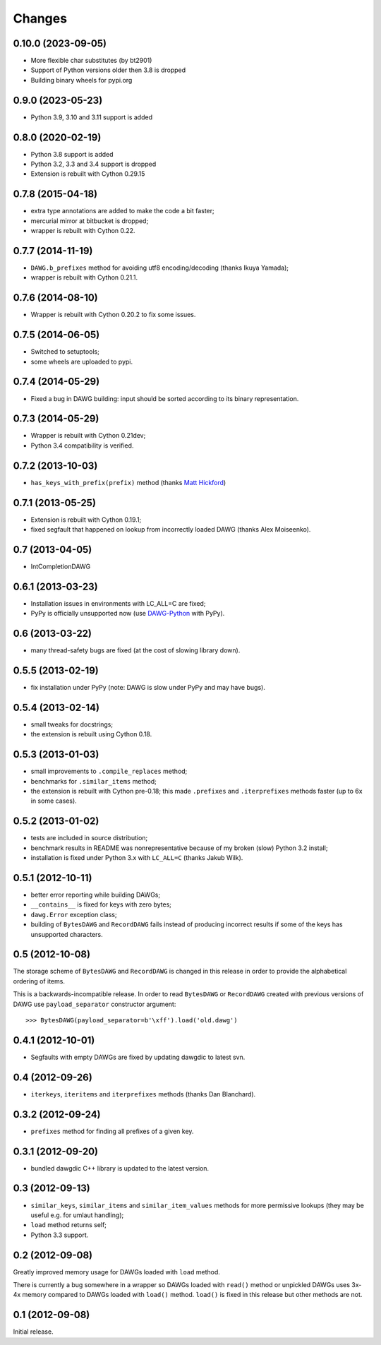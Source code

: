 
Changes
=======

0.10.0 (2023-09-05)
------------------

* More flexible char substitutes (by bt2901)
* Support of Python versions older then 3.8 is dropped
* Building binary wheels for pypi.org

0.9.0 (2023-05-23)
------------------

* Python 3.9, 3.10 and 3.11 support is added

0.8.0 (2020-02-19)
------------------

* Python 3.8 support is added
* Python 3.2, 3.3 and 3.4 support is dropped
* Extension is rebuilt with Cython 0.29.15

0.7.8 (2015-04-18)
------------------

* extra type annotations are added to make the code a bit faster;
* mercurial mirror at bitbucket is dropped;
* wrapper is rebuilt with Cython 0.22.

0.7.7 (2014-11-19)
------------------

* ``DAWG.b_prefixes`` method for avoiding utf8 encoding/decoding
  (thanks Ikuya Yamada);
* wrapper is rebuilt with Cython 0.21.1.

0.7.6 (2014-08-10)
------------------

* Wrapper is rebuilt with Cython 0.20.2 to fix some issues.

0.7.5 (2014-06-05)
------------------

* Switched to setuptools;
* some wheels are uploaded to pypi.

0.7.4 (2014-05-29)
------------------

* Fixed a bug in DAWG building: input should be sorted according to its
  binary representation.

0.7.3 (2014-05-29)
------------------

* Wrapper is rebuilt with Cython 0.21dev;
* Python 3.4 compatibility is verified.

0.7.2 (2013-10-03)
------------------

* ``has_keys_with_prefix(prefix)`` method (thanks
  `Matt Hickford <https://github.com/matt-hickford>`_)

0.7.1 (2013-05-25)
------------------

- Extension is rebuilt with Cython 0.19.1;
- fixed segfault that happened on lookup from incorrectly loaded DAWG
  (thanks Alex Moiseenko).

0.7 (2013-04-05)
----------------

- IntCompletionDAWG

0.6.1 (2013-03-23)
------------------

- Installation issues in environments with LC_ALL=C are fixed;
- PyPy is officially unsupported now (use DAWG-Python_ with PyPy).

.. _DAWG-Python: https://github.com/pytries/DAWG-Python

0.6 (2013-03-22)
----------------

- many thread-safety bugs are fixed (at the cost of slowing library down).

0.5.5 (2013-02-19)
------------------

- fix installation under PyPy (note: DAWG is slow under PyPy
  and may have bugs).

0.5.4 (2013-02-14)
------------------

- small tweaks for docstrings;
- the extension is rebuilt using Cython 0.18.

0.5.3 (2013-01-03)
------------------

- small improvements to ``.compile_replaces`` method;
- benchmarks for ``.similar_items`` method;
- the extension is rebuilt with Cython pre-0.18; this made
  ``.prefixes`` and ``.iterprefixes`` methods faster
  (up to 6x in some cases).

0.5.2 (2013-01-02)
------------------

- tests are included in source distribution;
- benchmark results in README was nonrepresentative because of my
  broken (slow) Python 3.2 install;
- installation is fixed under Python 3.x with ``LC_ALL=C`` (thanks
  Jakub Wilk).

0.5.1 (2012-10-11)
------------------

- better error reporting while building DAWGs;
- ``__contains__`` is fixed for keys with zero bytes;
- ``dawg.Error`` exception class;
- building of ``BytesDAWG`` and ``RecordDAWG`` fails instead of
  producing incorrect results if some of the keys has unsupported characters.


0.5 (2012-10-08)
----------------

The storage scheme of ``BytesDAWG`` and ``RecordDAWG`` is changed in
this release in order to provide the alphabetical ordering of items.

This is a backwards-incompatible release. In order to read ``BytesDAWG`` or
``RecordDAWG`` created with previous versions of DAWG use ``payload_separator``
constructor argument::

    >>> BytesDAWG(payload_separator=b'\xff').load('old.dawg')


0.4.1 (2012-10-01)
------------------

- Segfaults with empty DAWGs are fixed by updating dawgdic to latest svn.

0.4 (2012-09-26)
----------------

- ``iterkeys``, ``iteritems`` and ``iterprefixes`` methods
  (thanks Dan Blanchard).

0.3.2 (2012-09-24)
------------------

- ``prefixes`` method for finding all prefixes of a given key.

0.3.1 (2012-09-20)
------------------

- bundled dawgdic C++ library is updated to the latest version.

0.3 (2012-09-13)
----------------

- ``similar_keys``, ``similar_items`` and ``similar_item_values`` methods
  for more permissive lookups (they may be useful e.g. for umlaut handling);
- ``load`` method returns self;
- Python 3.3 support.

0.2 (2012-09-08)
----------------

Greatly improved memory usage for DAWGs loaded with ``load`` method.

There is currently a bug somewhere in a wrapper so DAWGs loaded with
``read()`` method or unpickled DAWGs uses 3x-4x memory compared to DAWGs
loaded with ``load()`` method. ``load()`` is fixed in this release but
other methods are not.

0.1 (2012-09-08)
----------------

Initial release.
